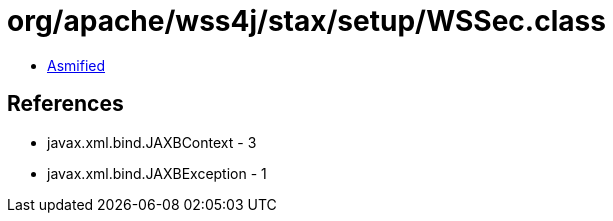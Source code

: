 = org/apache/wss4j/stax/setup/WSSec.class

 - link:WSSec-asmified.java[Asmified]

== References

 - javax.xml.bind.JAXBContext - 3
 - javax.xml.bind.JAXBException - 1
